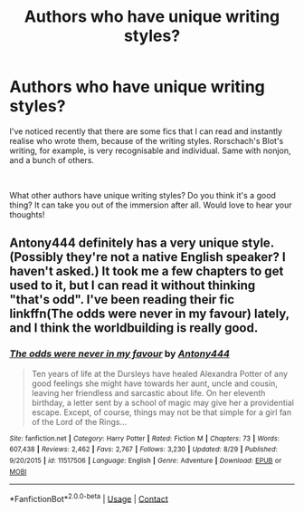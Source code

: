 #+TITLE: Authors who have unique writing styles?

* Authors who have unique writing styles?
:PROPERTIES:
:Author: HereQueerHitADeer
:Score: 3
:DateUnix: 1599481751.0
:DateShort: 2020-Sep-07
:FlairText: Discussion
:END:
I've noticed recently that there are some fics that I can read and instantly realise who wrote them, because of the writing styles. Rorschach's Blot's writing, for example, is very recognisable and individual. Same with nonjon, and a bunch of others.

​

What other authors have unique writing styles? Do you think it's a good thing? It can take you out of the immersion after all. Would love to hear your thoughts!


** Antony444 definitely has a very unique style. (Possibly they're not a native English speaker? I haven't asked.) It took me a few chapters to get used to it, but I can read it without thinking "that's odd". I've been reading their fic linkffn(The odds were never in my favour) lately, and I think the worldbuilding is really good.
:PROPERTIES:
:Author: Holy_Hand_Grenadier
:Score: 1
:DateUnix: 1599524317.0
:DateShort: 2020-Sep-08
:END:

*** [[https://www.fanfiction.net/s/11517506/1/][*/The odds were never in my favour/*]] by [[https://www.fanfiction.net/u/6473098/Antony444][/Antony444/]]

#+begin_quote
  Ten years of life at the Dursleys have healed Alexandra Potter of any good feelings she might have towards her aunt, uncle and cousin, leaving her friendless and sarcastic about life. On her eleventh birthday, a letter sent by a school of magic may give her a providential escape. Except, of course, things may not be that simple for a girl fan of the Lord of the Rings...
#+end_quote

^{/Site/:} ^{fanfiction.net} ^{*|*} ^{/Category/:} ^{Harry} ^{Potter} ^{*|*} ^{/Rated/:} ^{Fiction} ^{M} ^{*|*} ^{/Chapters/:} ^{73} ^{*|*} ^{/Words/:} ^{607,438} ^{*|*} ^{/Reviews/:} ^{2,462} ^{*|*} ^{/Favs/:} ^{2,767} ^{*|*} ^{/Follows/:} ^{3,230} ^{*|*} ^{/Updated/:} ^{8/29} ^{*|*} ^{/Published/:} ^{9/20/2015} ^{*|*} ^{/id/:} ^{11517506} ^{*|*} ^{/Language/:} ^{English} ^{*|*} ^{/Genre/:} ^{Adventure} ^{*|*} ^{/Download/:} ^{[[http://www.ff2ebook.com/old/ffn-bot/index.php?id=11517506&source=ff&filetype=epub][EPUB]]} ^{or} ^{[[http://www.ff2ebook.com/old/ffn-bot/index.php?id=11517506&source=ff&filetype=mobi][MOBI]]}

--------------

*FanfictionBot*^{2.0.0-beta} | [[https://github.com/FanfictionBot/reddit-ffn-bot/wiki/Usage][Usage]] | [[https://www.reddit.com/message/compose?to=tusing][Contact]]
:PROPERTIES:
:Author: FanfictionBot
:Score: 1
:DateUnix: 1599524340.0
:DateShort: 2020-Sep-08
:END:
